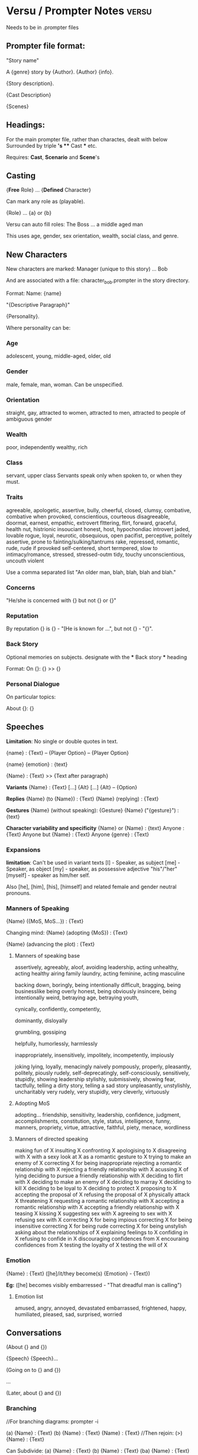 * Versu / Prompter Notes                                                        :versu:
  Needs to be in .prompter files
** Prompter file format:
   "Story name"

   A {genre} story by {Author}. {Author} {info}.

   {Story description}.

   {Cast Description}

   {Scenes}

** Headings:
   For the main prompter file, rather than charactes, dealt with below
   Surrounded by triple *'s
   *** Cast *** etc.
   
   Requires:
   *Cast*, *Scenario* and *Scene*'s

** Casting

   {*Free* Role} ... {*Defined* Character}
   
   Can mark any role as (playable). 

   {Role} ... {a} or {b}
   
   Versu can auto fill roles:
   The Boss ... a middle aged man
   
   This uses age, gender, sex orientation, wealth, social class, and genre.

** New Characters

   New characters are marked: 
   Manager (unique to this story) ... Bob

   And are associated with a file:
   character_bob.prompter 
   in the story directory.

   Format:
   Name: {name}

   "{Descriptive Paragraph}"

   {Personality}.

   Where personality can be:
   
*** Age
    adolescent, young, middle-aged, older, old

*** Gender
    male, female, man, woman.
    Can be unspecified.

*** Orientation
    straight, gay,
    attracted to women, attracted to men, 
    attracted to people of ambiguous gender

*** Wealth
    poor, independently wealthy, rich

*** Class
    servant, upper class
    Servants speak only when spoken to, or when they must.

*** Traits
    agreeable, apologetic, assertive,
    bully,
    cheerful, closed, clumsy, combative, combative when provoked, conscientious, courteous
    disagreeable, doormat, 
    earnest, empathic, extrovert
    flttering, flirt, forward, 
    graceful, 
    health nut, histrionic
    insouciant
    honest, host, hypochondiac
    introvert
    jaded,
    lovable rogue, loyal,
    neurotic, 
    obsequious, open
    pacifist, perceptive, politely assertive, prone to fainting/sulking/tantrums
    rake, repressed, romantic, rude, rude if provoked
    self-centered, short termpered, slow to intimacy/romance, stressed, stressed-outm
    tidy, touchy
    unconscientious, uncouth
    violent

    Use a comma separated list "An older man, blah, blah, blah and blah."

*** Concerns
    "He/she is concerned with {} but not {} or {}"

*** Reputation
    By reputation {} is {} - "[He is known for ...", but not {} - "{}".

*** Back Story
    Optional memories on subjects.
    designate with the *** Back story *** heading
    
    Format:
    On {}: {}
    >> {}

*** Personal Dialogue
    On particular topics: 

    About {}: {}

** Speeches
   *Limitation*: No single or double quotes in text.

   {name} : {Text}
   -- {Player Option}
   -- {Player Option}

   {name} {emotion} : {text}

   {Name} : {Text}
   >> {Text after paragraph}

   *Variants*
   {Name} : {Text}
   [...] {Alt}
   [...] {Alt}
   -- {Option}

   *Replies*
   {Name} (to {Name}) : {Text}
   {Name} (replying) : {Text}

   *Gestures*
   {Name} (without speaking): {Gesture}
   {Name} ("{gesture}") : {text}

   *Character variability and specificity*
   {Name} or {Name} : {text}
   Anyone : {Text}
   Anyone but {Name} : {Text}
   Anyone {genre} : {Text}

*** Expansions
    *limitation*: Can't be used in variant texts
    [I] - Speaker, as subject
    [me] - Speaker, as object
    [my] - speaker, as possessive adjective "his"/"her"
    [myself] - speaker as him/her self.

    Also [he], [him], [his], [himself] and related female
    and gender neutral pronouns.

    
*** Manners of Speaking
    {Name} ({MoS, MoS...}) : {Text}

    Changing mind:
    {Name} (adopting {MoS}) : {Text}

    {Name} (advancing the plot) : {Text}

**** Manners of speaking base 

     assertively, agreeably, aloof, avoiding leadership, acting unhealthy, acting healthy
     airing family laundry, acting feminine, acting masculine

     backing down, boringly, being intentionally difficult, bragging, being businesslike
     being overly honest, being obviously insincere, being intentionally weird,
     betraying age, betraying youth,

     cynically, confidently, competently, 

     dominantly, disloyally

     grumbling, gossiping

     helpfully, humorlessly, harmlessly

     inappropriately, insensitively, impolitely, incompetently, impiously

     joking
     lying, loyally, 
     menacingly
     naively
     pompously, properly, pleasantly, politely, piously
     rudely,
     self-deprecatingly, self-consciously, sensitively, stupidly, showing leadership
     stylishly, submissively, showing fear,
     tactfully, telling a dirty story, telling a sad story
     unpleasantly, unstylishly, uncharitably
     very rudely, very stupidly, very cleverly, virtuously


**** Adopting MoS

     adopting...
     friendship, sensitivity, leadership, confidence, judgment, accomplishments, constitution, style,
     status, intelligence, funny, manners, propriety, virtue, attractive, 
     faithful, piety, menace, wordliness

**** Manners of directed speaking

     making fun of X
     insulting X
     confronting X
     apologising to X
	 disagreeing with X
     with a sexy look at X
     as a romantic gesture to X
	 trying to make an enemy of X
     correcting X for being inappropriate
	 rejecting a romantic relationship with X
     rejecting a friendly relationship with X
     acussing X of lying
     deciding to pursue a friendly relationship with X
     deciding to flirt with X
     deciding to make an enemy of X
     deciding to marray X
     deciding to kill X
     deciding to be loyal to X
     deciding to protect X
     proposing to X
     accepting the proposal of X
     refusing the proposal of X
     physically attack X
     threatening X
     requesting a romantic relationship with X
     accepting a romantic relationship with X
     accepting a friendly relationship with X
     teasing X
     kissing X
     suggesting sex with X
     agreeing to sex with X
     refusing sex with X
     correcting X for being impious
     correcting X for being insensitive
     correcting X for being rude
     correcting X for being unstylish
     asking about the relationships of X
     explaining feelings to X
     confiding in X
     refusing to confide in X
     discouraging confidences from X
     encouraing confidences from X
     testing the loyalty of X
     testing the will of X

     
     



*** Emotion
     
    {Name} : {Text}
    ([he]/it/they become(s) {Emotion} - {Text})

    *Eg:*
    ([he] becomes visibly embarressed - "That dreadful man is calling")

**** Emotion list
     amused, angry, annoyed, devastated
     embarrassed, frightened, happy, 
     humiliated, pleased, sad, surprised, worried

** Conversations

   (About {} and {})

   {Speech}
   {Speech}...

   (Going on to {} and {})

   ...

   (Later, about {} and {})

*** Branching
    //For branching diagrams: prompter -i

    (a) {Name} : {Text}
    (b) {Name} : {Text}
    {Name} : {Text}
    //Then rejoin:
    (>) {Name} : {Text}

    Can Subdivide:
    (a) {Name} : {Text}
    (b) {Name} : {Text}
    (ba) {Name} : {Text}
    (bb) {Name} : {Text}
    (>) : {Name} : {Text}

*** Conditional Speech
    
    (a) (if {name} is {emotion}) {name} : {text}
    
    (b) (if {name} is {emotion}) {name} : {text}
    
    (c) {name} : {text}


    (a) Anybody except {name} : {Text}
    //or
    (a) (if he is {emotion}) Anybody except {Name} : {Text}


    after talk about X.

*** Topics of conversation
    //before a conversation
    (About the {object})
    (Going on to {topic} and {name})
    (Later, about {name} and the {object})

    //After:
    (More about the {topic} will follow.)

    //Conditionally on the topic already being active:
    (Continuing on the {topic})
    
** Scenes
   Expected structure:
   1) Scenes
   2) made up of conversations
   3) conversations have speeches and topics

   Scenes are headed by "*** Scene - {Unique Name} ***

   //Special Scene: *Throughout* containing general conversations

   *Narration* can provide intro text, and also initiate speech:

   Narration: Alice and Dave walk into the room.
   >> [Dave] says 'Good news, Alice.'
   >> [Alice] says 'Oh?'

   Can also *restrict* scenes from using character quips and smalltalk:
   (Conversation is restricted.)

*** Chapter headings
    *** Scene - Blah ***
    (A chapter called "Bloo" begins.)

*** Ending Scenes
    *(End...)* stage directions:
    (End if {CONDITION}.)
    (End if {condition} and go to {scene}.)
    (End story if {condition}.)


    (End if "If you must go, Lizzy" has been reached.)
    (End after 100 ticks. "Catherine coughs and the group breaks up.")
    (End if "{x}" and go to {scene name}.)

    *Implicit scene end:*
    (End after 10000 ticks. "Time passes.")

**** Player Ending a scene:
     (End on option "{LoD}" and go to {scene}. {Text})
     
     (End on option "{LoD}" if 50 ticks have passed and
     go to {scene}. "{Text}")

** Choices
   
   {Scene declaration}

   Choice ({choiceOpt}): {Text}
   -- {Text}

   Choice ({choiceOpt}): {Text}
   -- {Text}

   (if {condition}) Choice ({choiceOpt}) : {Text}
   -- {Text}


** *Conditions*
   Types:
   {n} ticks have passed.
   {name} is in {location}.
   {x} is {relation} of/to {y}
   {x} is {emotion}
   *lull*: where noone wants to say anything:
   There is a lull in {location}. 
   There is a lull where {name} is.
   *lines of dialogue*:
   "{LoD}" has been reached.
   {name} is being played.
   {name} is alone.
   {name} is present.
   {name} is among friends.
   {name} is {restraint}. 

   if {name} rates {name}'s {quality} as {level}

*** *Restraints*:
    insane, socially outcast, unconscious, 
    asleep, furious, sulking, weeping



** Locations
   Uses "*** Scenario ***" prompt.
   Only stage directions, no speech.
   Locations an be indoors or outdoors.
   
   The main office is indoors. "Its the center of cubicle land."
   Dave's office and Patrick's desk are next to the main office.

** Props
   The {object} and the {object} are props in {location}.
   The {object} is a portable prop in {location}.
   The {object} is a prop carried by {name}.

   The {location} is hosted by {name}.
   The {location} is hosted by {name} and {name}.

** Movement
   Enable movement between rooms:
   (Characters can walk around.)

   Enable leaving the scene (at the beginning):
   ({name} can walk out.)

   (If {condition} then {name} is in the {location}.)
   
   {name} : {speech}
   ({name} carries the {object}.)

** Relationships
   	A is a relative of B
	A is an estranged relative of B
	A is a close relative of B
	A is an acquaintance of B
	A is a friend of B
	A is a close friend of B
	A flirts with B
	A has been rejected by B
	A has rejected B
	A has an understanding with B
	A is engaged to B
	A is married to B
	A is a foe of B
	A is an enemy of B
	A is a duelist of B
	A is a protector of B
	A is a protege of B
	A is the boss of B
	A is an employee of B

** Views on others qualities
    Speech annotations will modify assessments:
    Stage directions can set assessments:
    {name} rates {name}'s {quality} as {level}.
    *display to others an assessment*:
    {name} openly rates his own {quality} as {level}

*** Qualities:
	 quality as a parent
	 quality as a child
	 quality as a sibling
	 quality as a spouse
	 quality as a fiancee
	 trustworthiness
	 distinction
	 friendship
	 leadership
	 accomplishment
	 attractiveness
	 style
	 manners
	 propriety
	 intelligence
	 confidence
	 health
	 sense of fun
	 virtue
	 sensitivity
	 faithfulness
	 romantic appeal
	 compatibility
	 authority
	 presentability
	 morality
	 piety [Ancient Roman only]
	 menace [Ancient Roman only]



*** Levels
    terrible, very bad, bad, fairly bad,
    neutral
    fairly good, good, very good, excellent

    worse than bad
    worse than neutral
    at best neutral
    at worst neutral
    better than neutral
    better than good

    *percentages*

** Beliefs
   it is important to be {quality} 
   *three states*:
   do, don't neutral.

   People can think {thing}.

   (Linus thinks it is important to be intelligent.)

** Activities
   Similar to scenes. Of the Form:

   *** Activity - {Instruction} ("{Text}", {conditions})
   Narration : {Text}
   
*** Physical Activities
    Observe X, Observe X closely,
    Listen to X in the distance, Observe X at a distance,
    Read X
    Search X

    Walk, Climb, Arrive

    Activate X, Deactivate X, Repair X

    Take X, Weak X

    Consume X, Refill X, Use up X
    Tidy away X, Clean X
    Chop up X, Set X on fire

    Dead, eliminated, drunk
    
    insane, socially outcast, unconscious, 
    asleep, furious, sulking, weeping

    X may leave.
    X may die.
    X may have sex.

** Events
   
   *** Event - {Action} ({condition}) ***
   ({consequences})
   Narration : {Text}
   
   
*** Background events
    *** Event - {Name} (background, {details}, near {location}/in {location} only) ***
    ...

    
*** Choice events
    An event with a Choice.
    The choice can be another event:
    
    *** Event - Letter arrives ***
    Choice (Letter accepted): ...


    *** Event - Letter accepted ***
    ...


** Sequels
   Annotate after title:
   "Big Women" by Louisa May Alcott.
   The sequel to "littlewomen".

   Can store certain information using tokens:
   (Create token "{Something}".)

   Then as a condition:
   (if the token "{Something}" has been created)


** Imports / Includes
   Include Modern Furniture.
   import "core/modern_furniture.data"

   Include "wherever/i/like.whatsoever".

** Pictures

   (Display "characters/jenkins/img/jenkins_goes_finishing.png".)
   
** Objectives and achievements
   (The objective "{Text}" for {name} will be achieved when {condition})

   (This is the achievment "{Text}". "Text}")

* Setup Notes
** Compilation notes:
   Compiling on 64 bit: Versu.Luna.Build Makefile needs -arch set to x86_64
   Make sure to do clean builds of dylibs
   Command line build script should copy dylib into ./ not bin/Debug

   To Run, with logging use:
   /bin/sh -c "cd bin/Debug; MONO_LOG_LEVEL=debug mono Versu.exe"
   in command line start


   In Versu.CommmandLine.csproj:
   cp commands need to make sure they copy from Versu.Luna.Build, NOT
   Versu.Luna.Build/ltpsim/, 
   Possibly use a dll map:
   <Configuration Condition=" '$(Configuration)' == '' ">
   <dllmap dll="libltpsim.dynamic.dll" target="libltpsim.dynamic.dylib"/>
   Debug
   </Configuration>

   And include the dylib instead of the dll:
   -- <None Include="libltpsim.dynamic.dll">
   ++ <None Include="libltpsim.dynamic.dylib">

   And Make sure to clean all compiled files in the content directory

   Change the Simulator/Simulator.cs:
   ltpsim.dynamic -> ltpsim.dynamic.dylib

** Prompter setup notes:


   Make sure the relevant modules directories are added to PERL5LIB in bash:
   export PERL5LIB=....:....:$PERL5LIB
   and alias prompter to use perl

   In prompter:
   use File::Basename;
   my $dirname = dirname(__FILE__) . "/configuration.txt";
   print($dirname);
   PPConfigurer::add_configuration_file($dirname);


   
** Prompter command line Switches
   -index : print an index of characters, actions and topics
   -configure FILE
   -to FILE
   -verbose

   
** Prompter Config Files
   action: A (Pattern, Category)
   emotion : E
   genre : G
   relationship : R
   relationship : R (singular, plural)
   topic : T
   VARIABLE = value

** Praxis
   Prompter converts to lower_case 
   Can specify names:
   (Praxis name: awkward_visit)

   Can insert raw praxis code:
   ++ constitutes_action.child_gambit_high
   
